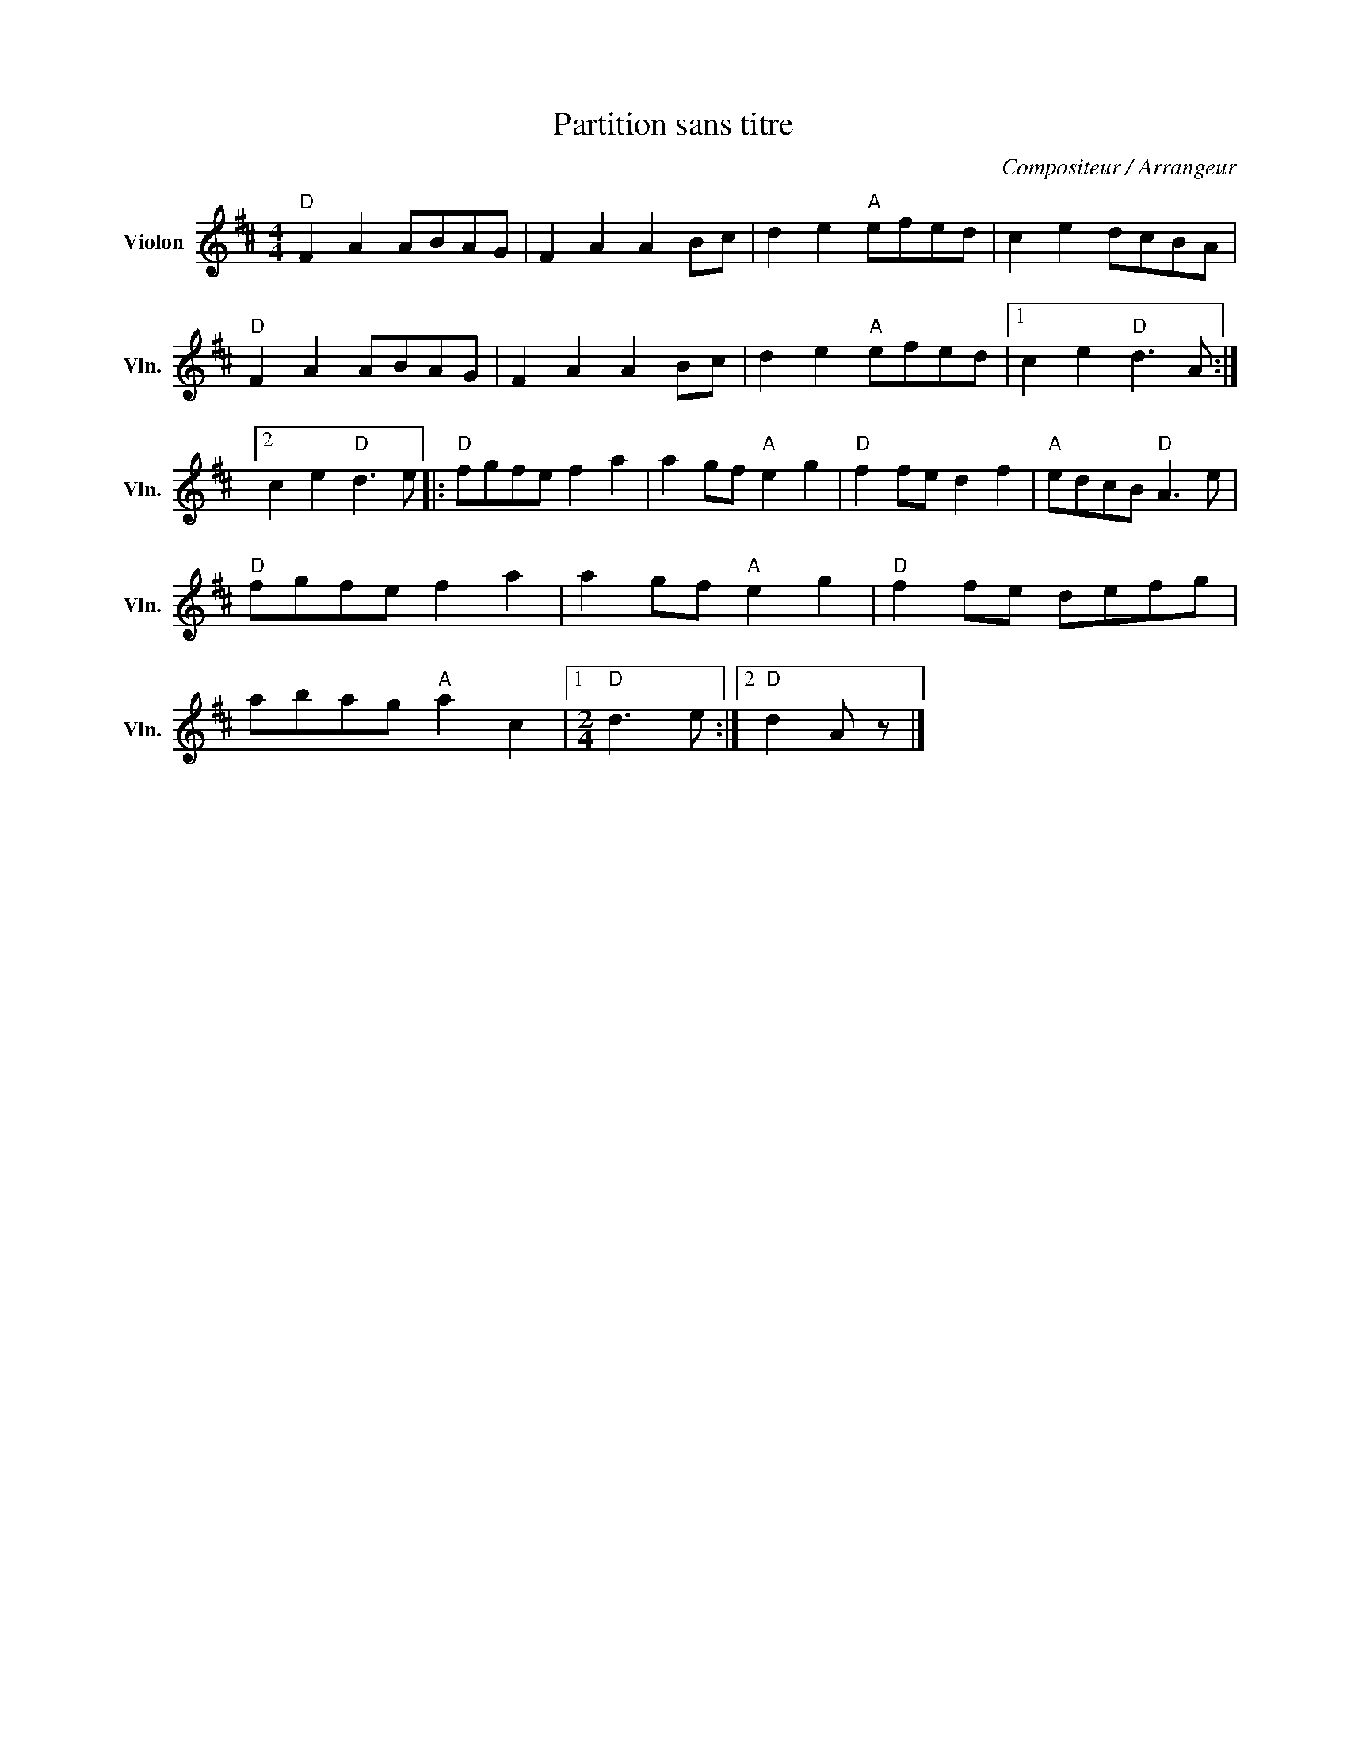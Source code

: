 X:1
T:Partition sans titre
C:Compositeur / Arrangeur
L:1/8
M:4/4
I:linebreak $
K:D
V:1 treble nm="Violon" snm="Vln."
V:1
"D" F2 A2 ABAG | F2 A2 A2 Bc | d2 e2"A" efed | c2 e2 dcBA |"D" F2 A2 ABAG | F2 A2 A2 Bc | %6
 d2 e2"A" efed |1 c2 e2"D" d3 A :|2 c2 e2"D" d3 e |:"D" fgfe f2 a2 | a2 gf"A" e2 g2 | %11
"D" f2 fe d2 f2 |"A" edcB"D" A3 e |"D" fgfe f2 a2 | a2 gf"A" e2 g2 |"D" f2 fe defg | %16
 abag"A" a2 c2 |1[M:2/4]"D" d3 e :|2"D" d2 A z |] %19

